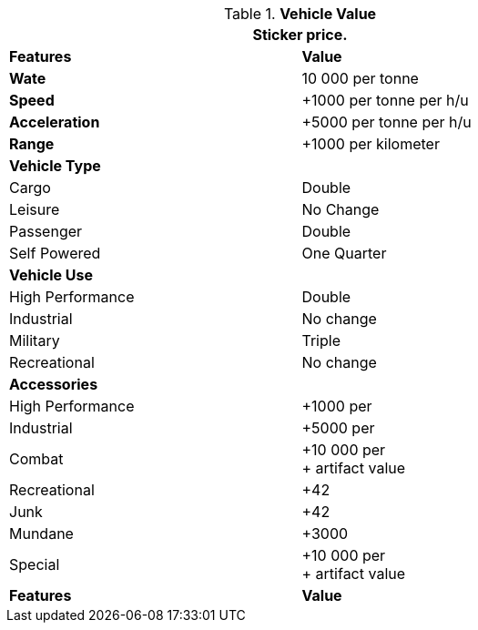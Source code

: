 // Table 54.19 Vehicle Value
.*Vehicle Value*
[width="75%",cols="2*^",frame="all", stripes="even"]
|===
2+<|Sticker price.

s|Features
s|Value

<s|Wate
|10 000 per tonne

<s|Speed
|+1000 per tonne per h/u

<s|Acceleration
|+5000 per tonne per h/u

<s|Range
|+1000 per kilometer


2+<s|Vehicle Type

|Cargo
|Double

|Leisure
|No Change

|Passenger
|Double

|Self Powered
|One Quarter

2+<s|Vehicle Use


|High Performance
|Double

|Industrial
|No change

|Military
|Triple

|Recreational
|No change

2+<s|Accessories

|High Performance
|+1000 per

|Industrial
|+5000 per

|Combat
|+10 000 per +
+ artifact value

|Recreational
|+42

|Junk
|+42

|Mundane
|+3000

|Special
|+10 000 per +
+ artifact value

s|Features
s|Value
|===



